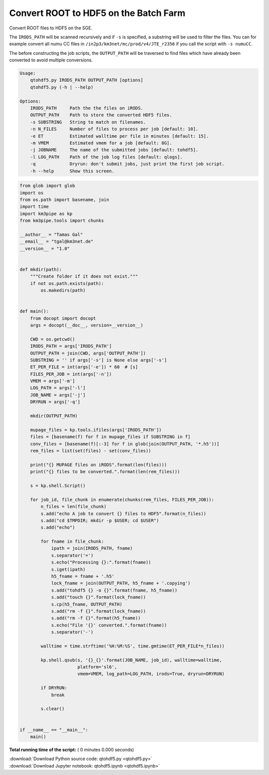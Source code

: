 

.. _sphx_glr_auto_examples_batch_qtohdf5.py:


======================================
Convert ROOT to HDF5 on the Batch Farm
======================================

Convert ROOT files to HDF5 on the SGE.

The ``IRODS_PATH`` will be scanned recursively and if ``-s`` is specified, a
substring will be used to filter the files. You can for example convert
all numu CC files in ``/in2p3/km3net/mc/prod/v4/JTE_r2356`` if you call
the script with ``-s numuCC``.

The before constructing the job scripts, the ``OUTPUT_PATH`` will be traversed
to find files which have already been converted to avoid multiple conversions.

.. code-block:: console

    Usage:
        qtohdf5.py IRODS_PATH OUTPUT_PATH [options]
        qtohdf5.py (-h | --help)

    Options:
        IRODS_PATH     Path the the files on iRODS.
        OUTPUT_PATH    Path to store the converted HDF5 files.
        -s SUBSTRING   String to match on filenames.
        -n N_FILES     Number of files to process per job [default: 10].
        -e ET          Estimated walltime per file in minutes [default: 15].
        -m VMEM        Estimated vmem for a job [default: 8G].
        -j JOBNAME     The name of the submitted jobs [default: tohdf5].
        -l LOG_PATH    Path of the job log files [default: qlogs].
        -q             Dryrun: don't submit jobs, just print the first job script.
        -h --help      Show this screen.




.. code-block:: python

    from glob import glob
    import os
    from os.path import basename, join
    import time
    import km3pipe as kp
    from km3pipe.tools import chunks

    __author__ = "Tamas Gal"
    __email__ = "tgal@km3net.de"
    __version__ = "1.0"


    def mkdir(path):
        """Create folder if it does not exist."""
        if not os.path.exists(path):
            os.makedirs(path)


    def main():
        from docopt import docopt
        args = docopt(__doc__, version=__version__)

        CWD = os.getcwd()
        IRODS_PATH = args['IRODS_PATH']
        OUTPUT_PATH = join(CWD, args['OUTPUT_PATH'])
        SUBSTRING = '' if args['-s'] is None else args['-s']
        ET_PER_FILE = int(args['-e']) * 60  # [s]
        FILES_PER_JOB = int(args['-n'])
        VMEM = args['-m']
        LOG_PATH = args['-l']
        JOB_NAME = args['-j']
        DRYRUN = args['-q']

        mkdir(OUTPUT_PATH)

        mupage_files = kp.tools.ifiles(args['IRODS_PATH'])
        files = [basename(f) for f in mupage_files if SUBSTRING in f]
        conv_files = [basename(f)[:-3] for f in glob(join(OUTPUT_PATH, '*.h5'))]
        rem_files = list(set(files) - set(conv_files))

        print("{} MUPAGE files on iRODS".format(len(files)))
        print("{} files to be converted.".format(len(rem_files)))

        s = kp.shell.Script()

        for job_id, file_chunk in enumerate(chunks(rem_files, FILES_PER_JOB)):
            n_files = len(file_chunk)
            s.add("echo A job to convert {} files to HDF5".format(n_files))
            s.add("cd $TMPDIR; mkdir -p $USER; cd $USER")
            s.add("echo")

            for fname in file_chunk:
                ipath = join(IRODS_PATH, fname)
                s.separator('=')
                s.echo("Processing {}:".format(fname))
                s.iget(ipath)
                h5_fname = fname + '.h5'
                lock_fname = join(OUTPUT_PATH, h5_fname + '.copying')
                s.add("tohdf5 {} -o {}".format(fname, h5_fname))
                s.add("touch {}".format(lock_fname))
                s.cp(h5_fname, OUTPUT_PATH)
                s.add("rm -f {}".format(lock_fname))
                s.add("rm -f {}".format(h5_fname))
                s.echo("File '{}' converted.".format(fname))
                s.separator('-')

            walltime = time.strftime('%H:%M:%S', time.gmtime(ET_PER_FILE*n_files))

            kp.shell.qsub(s, '{}_{}'.format(JOB_NAME, job_id), walltime=walltime,
                          platform='sl6',
                          vmem=VMEM, log_path=LOG_PATH, irods=True, dryrun=DRYRUN)

            if DRYRUN:
                break

            s.clear()


    if __name__ == "__main__":
        main()

**Total running time of the script:** ( 0 minutes  0.000 seconds)



.. container:: sphx-glr-footer


  .. container:: sphx-glr-download

     :download:`Download Python source code: qtohdf5.py <qtohdf5.py>`



  .. container:: sphx-glr-download

     :download:`Download Jupyter notebook: qtohdf5.ipynb <qtohdf5.ipynb>`

.. rst-class:: sphx-glr-signature

    `Generated by Sphinx-Gallery <https://sphinx-gallery.readthedocs.io>`_
